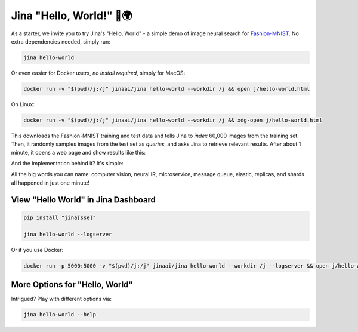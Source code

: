 *************************
Jina "Hello, World!" 👋🌍
*************************

As a starter, we invite you to try Jina's "Hello, World" - a simple demo of image neural search for `Fashion-MNIST <https://hanxiao.io/2018/09/28/Fashion-MNIST-Year-In-Review/>`_. No extra dependencies needed, simply run:

.. highlight:: bash
.. code-block:: bash

    jina hello-world


Or even easier for Docker users, *no install required*, simply for MacOS:


.. highlight:: bash
.. code-block:: bash

    docker run -v "$(pwd)/j:/j" jinaai/jina hello-world --workdir /j && open j/hello-world.html

On Linux:

.. highlight:: bash
.. code-block:: bash

    docker run -v "$(pwd)/j:/j" jinaai/jina hello-world --workdir /j && xdg-open j/hello-world.html


.. image:: hello-world-demo.png
   :width: 70%
   :align: center


This downloads the Fashion-MNIST training and test data and tells Jina to *index* 60,000 images from the training set. Then, it randomly samples images from the test set as *queries*, and asks Jina to retrieve relevant results. After about 1 minute, it opens a web page and show results like this:


.. image:: hello-world.gif
   :width: 70%
   :align: center

And the implementation behind it? It's simple:

.. confval:: Python API

    .. highlight:: python
    .. code-block:: python

        from jina.flow import Flow

        f = Flow.load_config('helloworld.flow.index.yml')

        with f:
            f.index_ndarray(fashion_mnist)

.. confval:: YAML spec

    .. highlight:: yaml
    .. code-block:: yaml

        !Flow
        pods:
          encode:
            uses: helloworld.encoder.yml
            parallel: 2
          index:
            uses: helloworld.indexer.yml
            shards: 2
            separated_workspace: true


.. confval:: Flow in Dashboard

    .. image:: hello-world-flow.png
       :align: center

All the big words you can name: computer vision, neural IR, microservice, message queue, elastic, replicas, and shards all happened in just one minute!

View "Hello World" in Jina Dashboard
====================================


.. highlight:: bash
.. code-block:: bash

    pip install "jina[sse]"

    jina hello-world --logserver


Or if you use Docker:



.. highlight:: bash
.. code-block:: bash


    docker run -p 5000:5000 -v "$(pwd)/j:/j" jinaai/jina hello-world --workdir /j --logserver && open j/hello-world.html # replace "open" with "xdg-open" on Linux



More Options for "Hello, World"
==============================

Intrigued? Play with different options via:


.. highlight:: bash
.. code-block:: bash

    jina hello-world --help



.. argparse::
   :noepilog:
   :ref: jina.parsers.get_main_parser
   :prog: jina
   :path: hello-world




